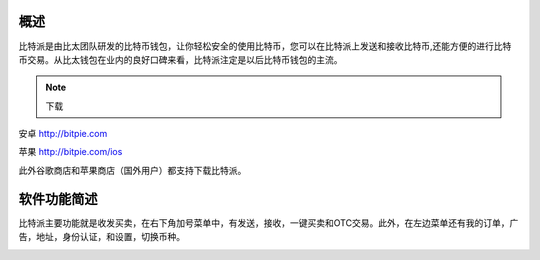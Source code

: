 概述
======

..  image:: ../img/logo_bitpie.png
    :width: 144px
    :height: 144px
    :scale: 100%
    :align: center


​比特派是由比太团队研发的比特币钱包，让你轻松安全的使用比特币，您可以在比特派上发送和接收比特币,还能方便的进行比特币交易。从比太钱包在业内的良好口碑来看，比特派注定是以后比特币钱包的主流。

.. note:: 下载

安卓 http://bitpie.com

苹果 http://bitpie.com/ios

此外谷歌商店和苹果商店（国外用户）都支持下载比特派。

..  image:: ../img/1.png
    :width: 920px
    :scale: 100%
    :align: center


软件功能简述
============

​比特派主要功能就是收发买卖，在右下角加号菜单中，有发送，接收，一键买卖和OTC交易。此外，在左边菜单还有我的订单，广告，地址，身份认证，和设置，切换币种。

..  image:: ../img/5.png
    :width: 320px
    :height: 520px
    :scale: 100%
    :align: center




